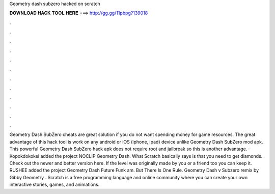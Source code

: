 Geometry dash subzero hacked on scratch

𝐃𝐎𝐖𝐍𝐋𝐎𝐀𝐃 𝐇𝐀𝐂𝐊 𝐓𝐎𝐎𝐋 𝐇𝐄𝐑𝐄 ===> http://gg.gg/11pbpg?139018

.

.

.

.

.

.

.

.

.

.

.

.

Geometry Dash SubZero cheats are great solution if you do not want spending money for game resources. The great advantage of this hack tool is work on any android or iOS (iphone, ipad) device unlike Geometry Dash SubZero mod apk. This powerful Geometry Dash SubZero hack apk does not require root and jailbreak so this is another advantage. · Kopokdokokei added the project NOCLIP Geometry Dash. What Scratch basically says is that you need to get diamonds. Check out the newer and better version here. If the level was originally made by you or a friend too you can keep it. RUSHEE added the project Geometry Dash Future Funk am. But There Is One Rule. Geometry Dash v Subzero remix by Gibby Geometry . Scratch is a free programming language and online community where you can create your own interactive stories, games, and animations.